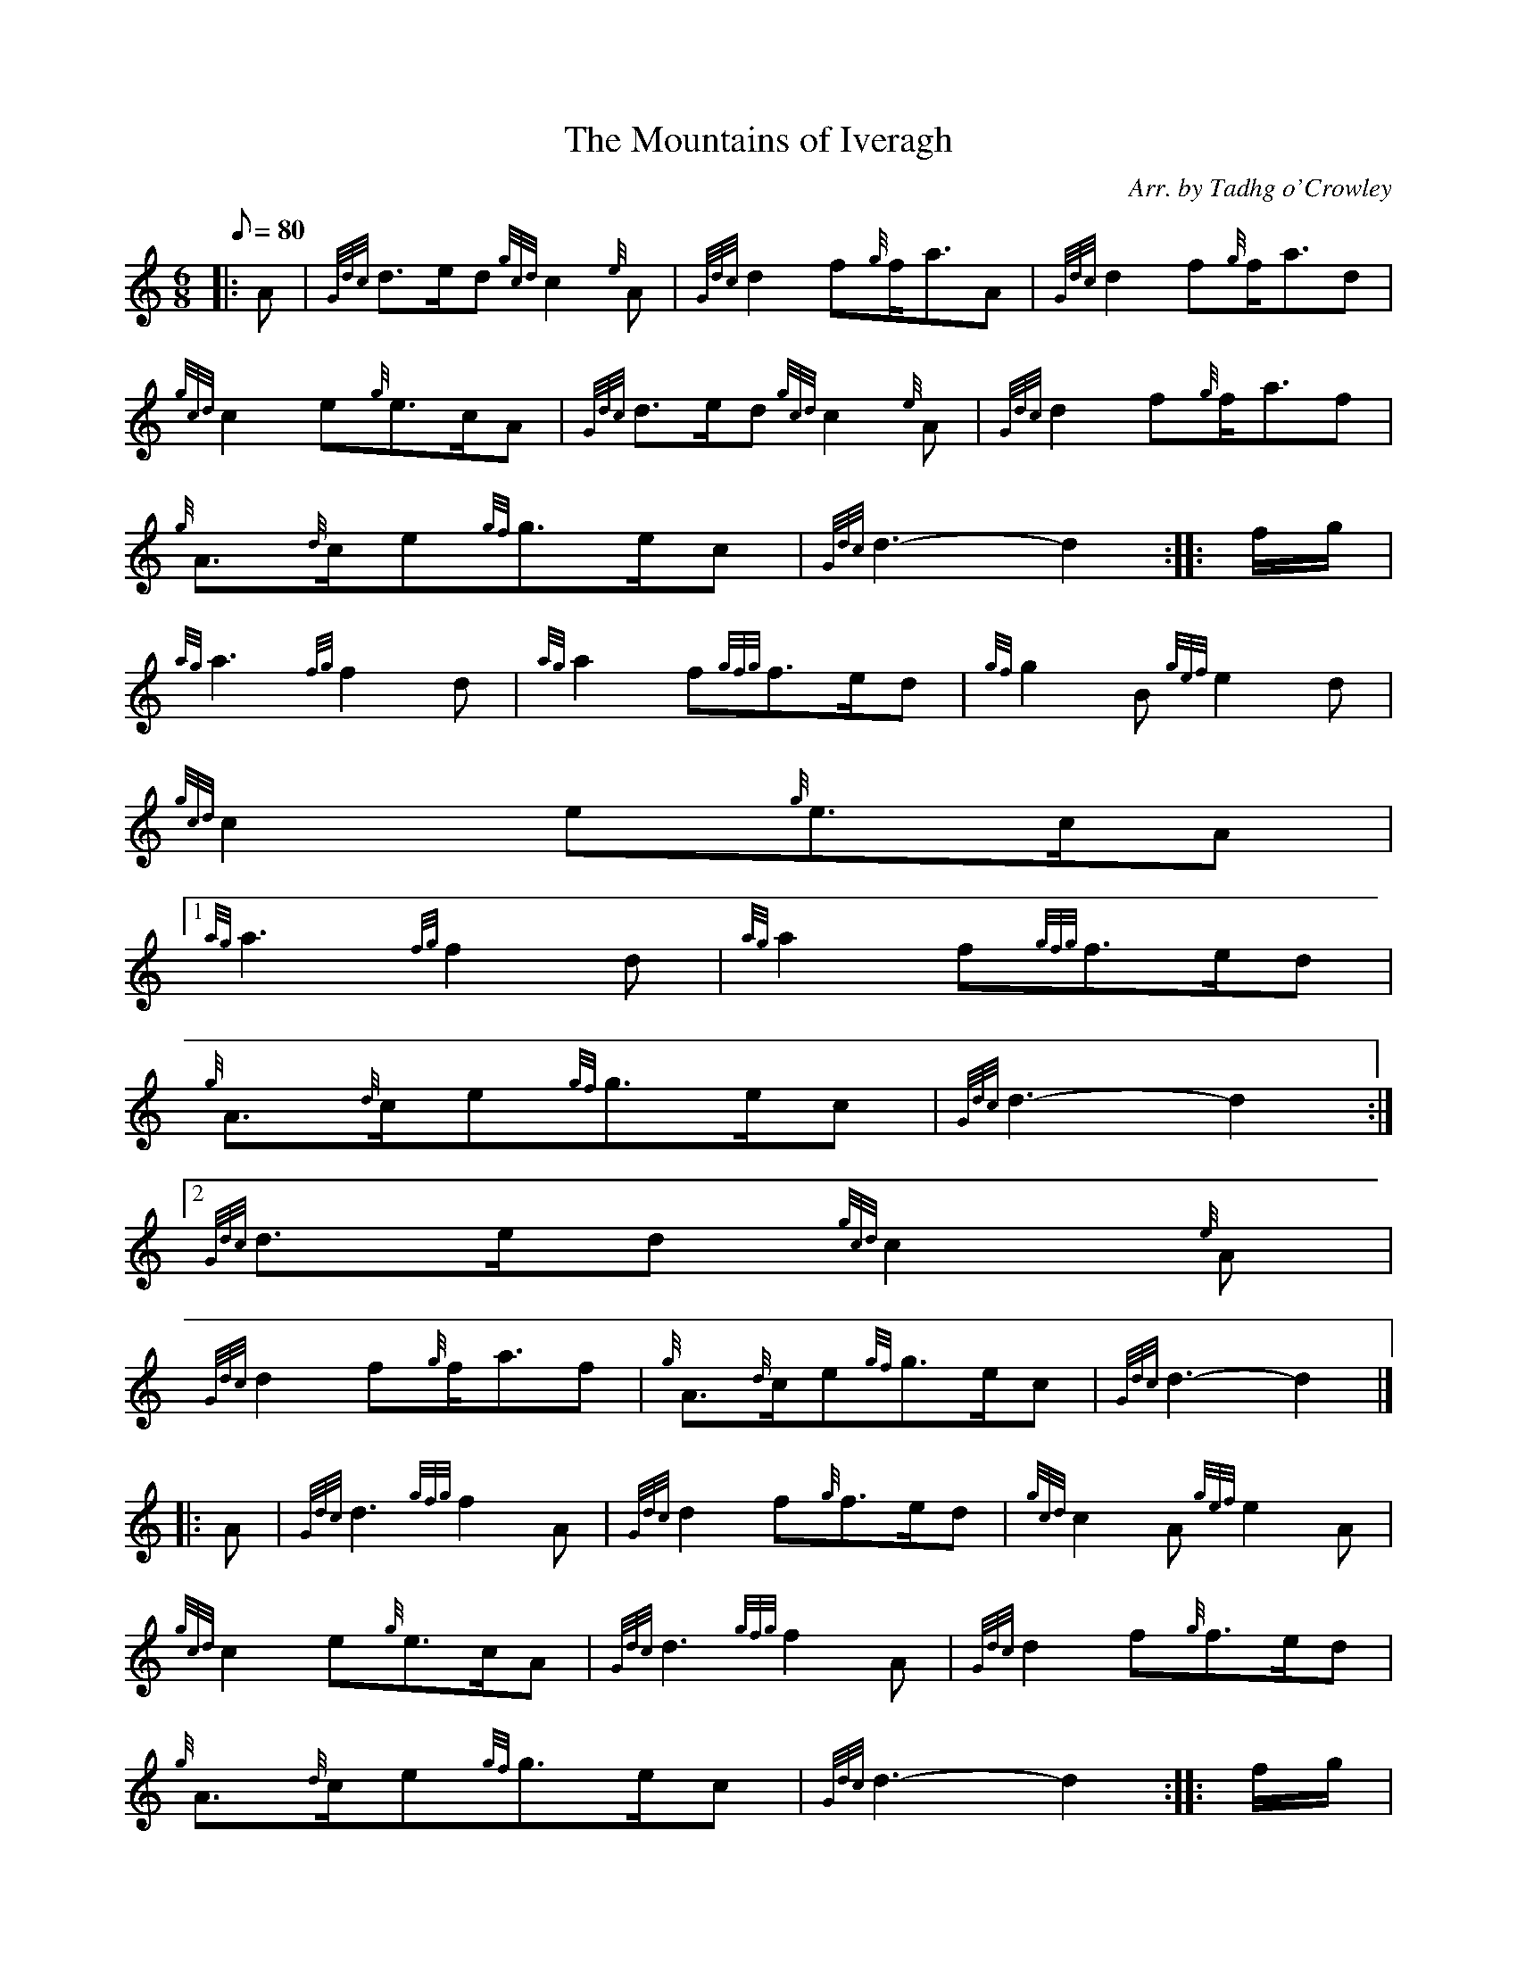 X:1
T:The Mountains of Iveragh
M:6/8
L:1/8
Q:80
C:Arr. by Tadhg o'Crowley
S:March 6/8
K:HP
|: A | \
{Gdc}d3/2e/2d{gcd}c2{e}A | \
{Gdc}d2f{g}f/2a3/2A | \
{Gdc}d2f{g}f/2a3/2d |
{gcd}c2e{g}e3/2c/2A | \
{Gdc}d3/2e/2d{gcd}c2{e}A | \
{Gdc}d2f{g}f/2a3/2f |
{g}A3/2{d}c/2e{gf}g3/2e/2c | \
{Gdc}d3-d2 :: \
f/2g/2 |
{ag}a3{fg}f2d | \
{ag}a2f{gfg}f3/2e/2d | \
{gf}g2B{gef}e2d |
{gcd}c2e{g}e3/2c/2A|1
{ag}a3{fg}f2d | \
{ag}a2f{gfg}f3/2e/2d |
{g}A3/2{d}c/2e{gf}g3/2e/2c | \
{Gdc}d3-d2:|2
{Gdc}d3/2e/2d{gcd}c2{e}A |
{Gdc}d2f{g}f/2a3/2f | \
{g}A3/2{d}c/2e{gf}g3/2e/2c | \
{Gdc}d3-d2|] |:
A | \
{Gdc}d3{gfg}f2A | \
{Gdc}d2f{g}f3/2e/2d | \
{gcd}c2A{gef}e2A |
{gcd}c2e{g}e3/2c/2A | \
{Gdc}d3{gfg}f2A | \
{Gdc}d2f{g}f3/2e/2d |
{g}A3/2{d}c/2e{gf}g3/2e/2c | \
{Gdc}d3-d2 :: \
f/2g/2 |
a2{GdG}a{g}f/2a3/2d | \
{g}d3a{fg}f3/2e/2d | \
g2{GdG}g{g}B3/2cd |
{g}e3/2f/2d{gcd}c3/2B/2A|1
a2{GdG}a{g}f/2a3/2d | \
{g}d3a{fg}f3/2e/2d:|2
{Gdc}d3/2e/2d{gcd}c3/2B/2A | \
{Gdc}d3f{g}f/2a3/2f | \
{g}A3/2{d}c/2e{gf}g3/2e/2c |
{Gdc}d3-d2 :|
